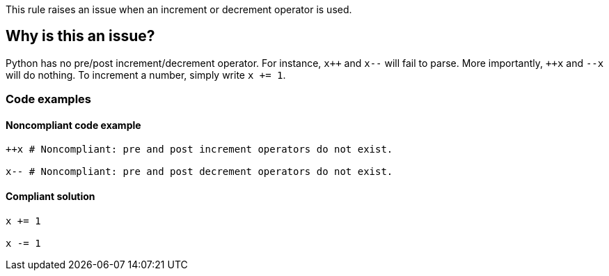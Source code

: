 This rule raises an issue when an increment or decrement operator is used.

== Why is this an issue?

Python has no pre/post increment/decrement operator. For instance, ``x{plus}{plus}`` and ``++x--++`` will fail to parse. More importantly, ``{plus}{plus}x`` and ``++--x++`` will do nothing. To increment a number, simply write ``++x += 1++``.

=== Code examples 

==== Noncompliant code example

[source,python,diff-id=1,diff-type=noncompliant]
----
++x # Noncompliant: pre and post increment operators do not exist.

x-- # Noncompliant: pre and post decrement operators do not exist.
----


==== Compliant solution

[source,python,diff-id=1,diff-type=compliant]
----
x += 1

x -= 1
----

ifdef::env-github,rspecator-view[]

'''
== Implementation Specification
(visible only on this page)

=== Message

Python does not include the [pre|post][increment|decrement] operator.


endif::env-github,rspecator-view[]
